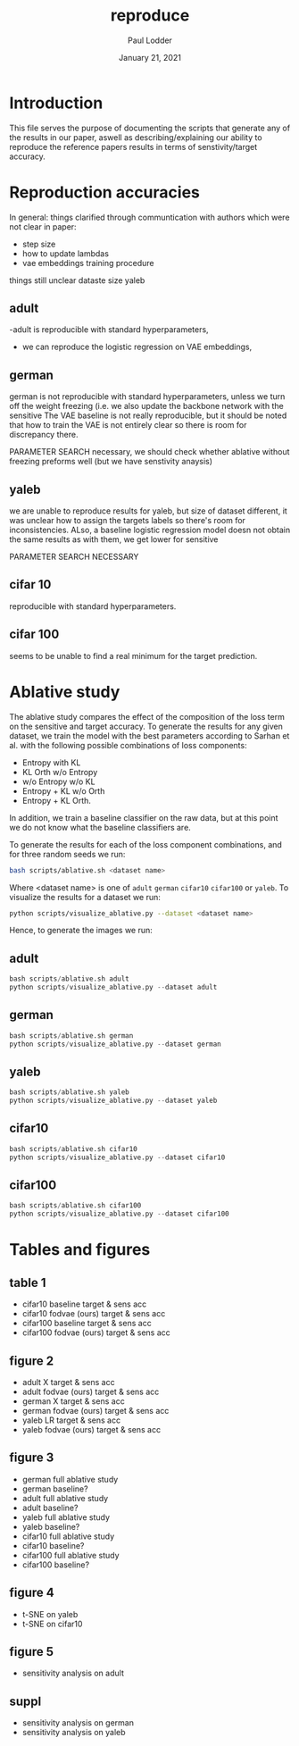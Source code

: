 #+BIND: org-export-use-babel nil
#+TITLE: reproduce
#+AUTHOR: Paul Lodder
#+EMAIL: <paul_lodder@live.nl>
#+DATE: January 21, 2021
#+LATEX: \setlength\parindent{0pt}
#+LaTeX_HEADER: \usepackage{minted}
#+LATEX_HEADER: \usepackage[margin=0.8in]{geometry}
#+LATEX_HEADER_EXTRA:  \usepackage{mdframed}
#+LATEX_HEADER_EXTRA: \BeforeBeginEnvironment{minted}{\begin{mdframed}}
#+LATEX_HEADER_EXTRA: \AfterEndEnvironment{minted}{\end{mdframed}}
#+MACRO: NEWLINE @@latex:\\@@ @@html:<br>@@
#+PROPERTY: header-args :exports both :session reproduce :cache :results value
#+OPTIONS: ^:nil
#+LATEX_COMPILER: pdflatex
*  Introduction
This file serves the purpose of documenting the scripts that generate any of
the results in our paper, aswell as describing/explaining our ability to
reproduce the reference papers results in terms of senstivity/target accuracy.

* Reproduction accuracies
In general:
things clarified through communtication with authors which were not clear in
paper:
- step size
- how to update lambdas
- vae embeddings training procedure

things still unclear
dataste size yaleb

** adult
-adult is reproducible with standard hyperparameters,
- we can reproduce the logistic regression on VAE embeddings,


** german
german is not reproducible with standard hyperparameters, unless we turn off the
weight freezing (i.e. we also update the backbone network with the sensitive
The VAE baseline is not really reproducible, but it should be noted that how to
train the VAE is not entirely clear so there is room for discrepancy there.

PARAMETER SEARCH necessary, we should check whether ablative without freezing
preforms well (but we have senstivity anaysis)

** yaleb

we are unable to reproduce results for yaleb, but size of dataset different, it
was unclear how to assign the targets labels so there's room for
inconsistencies. ALso, a baseline logistic regression model doesn not obtain
the same results as with them, we get lower for sensitive

PARAMETER SEARCH NECESSARY

** cifar 10
reproducible with standard hyperparameters.

** cifar 100
seems to be unable to find a real minimum for the target prediction.

* Ablative study
The ablative study compares the effect of the composition of the loss term on
the sensitive and target accuracy. To generate the results for any given
dataset, we train the model with the best parameters according to Sarhan et
al. with the following possible combinations of loss components:
- Entropy with KL
- KL Orth w/o Entropy
- w/o Entropy w/o KL
- Entropy + KL w/o Orth
- Entropy + KL Orth.
In addition, we train a baseline classifier on the raw data, but at this point
we do not know what the baseline classifiers are.

To generate the results for each of the loss component combinations, and for
three random seeds we run:
#+BEGIN_SRC sh
bash scripts/ablative.sh <dataset name>
#+END_SRC
Where <dataset name> is one of =adult= =german= =cifar10= =cifar100= or
=yaleb=.
To visualize the results for a dataset we run:
#+BEGIN_SRC sh
python scripts/visualize_ablative.py --dataset <dataset name>
#+END_SRC

Hence, to generate the images we run:
** adult
#+BEGIN_SRC python
bash scripts/ablative.sh adult
python scripts/visualize_ablative.py --dataset adult
#+END_SRC
[[file:../figures/ablative.adult.png]]
** german
#+BEGIN_SRC python
bash scripts/ablative.sh german
python scripts/visualize_ablative.py --dataset german
#+END_SRC
[[file:../figures/ablative.german.png]]
** yaleb
#+BEGIN_SRC python
bash scripts/ablative.sh yaleb
python scripts/visualize_ablative.py --dataset yaleb
#+END_SRC
[[file:../figures/ablative.yaleb.png]]
** cifar10
#+BEGIN_SRC python
bash scripts/ablative.sh cifar10
python scripts/visualize_ablative.py --dataset cifar10
#+END_SRC
[[file:../figures/ablative.cifar10.png]]
** cifar100
#+BEGIN_SRC python
bash scripts/ablative.sh cifar100
python scripts/visualize_ablative.py --dataset cifar100
#+END_SRC
[[file:../figures/ablative.cifar100.png]]

* Tables and figures
** table 1
- cifar10 baseline target & sens acc
- cifar10 fodvae (ours) target & sens acc
- cifar100 baseline target & sens acc
- cifar100 fodvae (ours) target & sens acc

** figure 2
- adult X target & sens acc
- adult fodvae (ours) target & sens acc
- german X target & sens acc
- german fodvae (ours) target & sens acc
- yaleb LR target & sens acc
- yaleb fodvae (ours) target & sens acc

** figure 3
- german full ablative study
- german baseline?
- adult full ablative study
- adult baseline?
- yaleb full ablative study
- yaleb baseline?
- cifar10 full ablative study
- cifar10 baseline?
- cifar100 full ablative study
- cifar100 baseline?

** figure 4
- t-SNE on yaleb
- t-SNE on cifar10

** figure 5
- sensitivity analysis on adult

** suppl
- sensitivity analysis on german
- sensitivity analysis on yaleb
